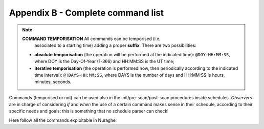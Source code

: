 .. _E_Appendix-B-Complete-command-list:

**********************************
Appendix B - Complete command list
**********************************

.. note:: **COMMAND TEMPORISATION** All commands can be temporised (i.e. 
   associated to a starting time) adding a proper **suffix**. There are 
   two possibilities:

  * **absolute temporisation** (the operation will be performed at the 
    indicated time): ``@DOY-HH:MM:SS``, where DOY is the Day-Of-Year (1-366) 
    and HH:MM:SS is the UT time; 
  * **iterative temporisation** (the operation is performed now, then 
    periodically according to the indicated time interval): 
    ``@!DAYS-HH:MM:SS``, where DAYS is the number of days and HH:MM:SS is 
    hours, minutes, seconds.

Commands (temporised or not) can be used also in the init/pre-scan/post-scan 
procedures inside schedules. 
*Observers* are in charge of considering *if* and *when* the use of a certain 
command makes sense in their schedule, according to their specific needs and 
goals: this is something that no schedule parser can check!

Here follow all the commands exploitable in Nuraghe:

.. describe:: > antennaPark

   sends the antenna to stow position

.. describe:: > antennaReset

   resets the alarm conditions

.. describe:: > antennaSetup=[code] 
   
   (``code`` can be ``CCB``, ``KKG``, …)
   unstows the antenna, sets it to tracking mode and configures the 
   pointing model according to the specified receiver. It does NOT 
   perform the receiver and backend setup

.. describe:: > antennaStop

   stops the antenna. Activities can start again only commanding a 
   mode change as ``antennaTrack`` (which does not affect the overall setup) or 
   a new setup

.. describe:: > antennaTrack

   sets the antenna to PROGRAMTRACK mode. 
   It does not change the pointing model or any receiver setup

.. describe:: > azelOffsets=[double]d,[double]d

   sets the Az-El offsets (degrees). They are intended “on sky”, i.e. 
   it is the actual offset run on the sky at the source Elevation. 
   
   Example: ``> azelOffsets=-0.05d,0.05d``

.. describe:: > calOn

   switches the calibration mark on

.. describe:: > calOff
 
   switches the calibration mark off

.. describe:: > chooseBackend=[string]  

   selects the backend; *string* can be ``BACKENDS/TotalPower`` or 
   ``BACKENDS/XBackends``

.. describe:: >  chooseRecorder=[string]
  
   selects the backend; *string* can be ``MANAGEMENT/FitsZilla``, 
   ``MANAGEMENT/MBFitsWriter`` or ``MANAGEMENT/Point``

.. describe:: > clearServoOffsets   

   zeroes the subreflector system-defined offsets (e.g. the ones resulting 
   from a focus scan) 

.. describe:: > crossScan=[scanFrame],[span],[duration] 

   performs a cross-scan on the previously selected target (indicated using the
   ``track`` or ``sidereal`` commands), along the *scanFrame* (``EQ``, ``HOR`` 
   or ``GAL``), spanning *span* degrees in *duration* seconds 

.. describe:: > device=[sect]
   
   computes the beamsize, taking into account the present receiver and backend
   configurations relative to section sect

.. describe:: > flush=[N]
  
   deletes the N-th element in the queue of temporised commands

.. describe:: > flushAll  
		
   deletes all the queue of the temporised commands

.. describe:: > focusScan=[span],[duration]
  
   performs a focus scan over the tracked source, span is in mm along the 
   z-axis, duration is expressed in ``hh:mm:ss``
   
   Example: ``> focusScan=60,00:01:00`` 

.. describe:: > fTrack=[dev]

   It collects all the required data from the antenna, the back-end and the 
   front-end, plus the information provided by the user (see the 
   ``radialVelocity`` and ``restFrequency`` commands), then it tunes the 
   telescope devices in order to centre the line(s) in each section bandwidth. 
   The command lets the user select which device [dev] is asked to perform the 
   tuning:

   * **LO**: only the front-end local oscillator is moved
 
   * **ALL**: the back-end performa a sub-tuning in the various sections 

 
.. describe:: > getAttenuations
 
   reads the attenuation values (dB) currently configured for the active 
   sections, and lists them according to increasing section number

.. describe:: > getTpi 

   reads the signal intensity (raw counts) for the active sections, and lists 
   them according to increasing section number

.. describe:: > goOff=[frame],[beams] 
		
   slews the antenna to an offset position, wrt a previously commanded target,
   along the longitude axis of the indicated coordinate frame (``EQ``, ``HOR`` 
   or ``GAL``). The user provides the offset value expressed in beamsizes. 
   If the frame is HOR and target lies beyond the Elevation cutoff limits, the 
   offset is applied in Elevation. 

.. describe:: > goTo=[double]d,[double]d

   sends the antenna, while in TRACKING mode, to the specified Az-El position.
   
   Example: ``goTo=180d,45d``
   
   Arguments are always rounded in the range 0-360 and 0-90 for azimuth and 
   elevation respectively (in any case the ranges are limited to mechanical 
   contraints). The jolly character is valid and is considered as: keep the 
   present value. 
   The differences from the ``preset`` command are:

			* once the antenna reaches the destination, the 
			  system will acknowledge the “on source” status;
			* the pointing corrections (pointing model and refraction) 
			  are applied. In case they are not required they must be turned 
			  off explicitly.

.. describe:: > haltSchedule
 
   completes the current scan and then stops the schedule

.. describe:: > initialize=[code]
   
   (``code`` can be ``CCC``, ``XXP``, ``KKC`` , …) 
   configures the backend using the default parameters relative to the selected
   receiver. It does *not* act on the receiver, pointing model or antenna mount
   mode. 

.. describe:: > integration=[double]

   sets the backend integration time (ms)

.. describe:: > log=[filename]  

   defines a custom name for the logfile (do not specify the extension)

.. describe:: > lonlatOffsets=[double]d,[double]d

   sets the Galactic b-l offsets (degrees). They are intended “on sky”, i.e. 
   it is the actual offset run on the sky at the source latitude.
    
   Example: ``> lonlatOffsets=2.0d,-1.0d``

.. describe:: > moon
 
   points the antenna to the present coordinates of the center of the Moon

.. describe:: > preset=[double]d,[double]d
 
   sends the antenna, if in PRESET mode, to the specified Az-El position, 
   without applying any pointing correction. This is useful when needing to 
   point to a position next to the zenith. Beware: the antenna will reach the 
   destination but no “on source” flag will be raised.
   
   Example: ``> preset=180d,45d``

.. describe:: > project=[code]

   lets the system know which project is observing (the code/name must 
   correspond to the one provided by the TAC). This code/name is then 
   considered as default when launching schedules: the system will search for 
   them in a folder named “project/schedules”. This code/name also forms part 
   of the output FITS filename. Notice that the PROJECT keyword indicated 
   inside the schedule, which is then written in the “Project Name” keyword in 
   the FITS main header, is a free string and might differ from the project 
   official name. 

.. describe:: > radecOffsets=[double]d,[double]d

   sets the RA-Dec offsets (degrees). They are intended “on sky”, i.e. it is 
   the actual offset run on the sky at the source Declination.  
   
   Example: ``> radecOffsets=1.0d,0.0d``

.. describe:: > radialVelocity=[vrad],[vref],[vdef]

    * [vrad] (radial velocity) is in km/sec if vdef is *not* Z
    
    * [vref] (reference frame) can be one of the following:
    
       * **BARY**: Solar System BARYCENTRE
       * **LSRK**: Kinematic Local Standard of Rest
       * **LSRD**: Dynamical Local Standard of Rest
       * **LGRP**: Local Group
       * **GALCEN**: Galactic Centre
       * **TOPOCEN**: TOPOCENTRIC (observer's frame)
       
    * [vdef] (velocity definition) can either be:
    
        * **RD**: Radio Definition
        * **OP**: Optical Definition
        * **Z**: stands for Redshift
 
    The specified velocity parameters are valid until a new target is 
    commanded. The ``radialVelocity`` command overrides any other velocity 
    value that might have been differently expressed 

.. describe:: > receiversMode=[code]
		
   configures the working mode of the receiver, according to its peculiar 
   characteristics

.. describe:: > receiversSetup=[code] 
 
   (``code`` can be ``CCC``, ``XXP``, …)		
   configures the receiver using the default parameters. 
   It does *not* act on the backend, pointing model or antenna mount mode
   
   
.. describe:: > restFrequency=[freq1];...;[freqN]
     
   [freq] is given in MHz and is a multiple argument: it can list a 
   different value for each of the N sections - as long as XARCOS is the 
   backend in use(not all the backends allow this sub-tuning). 
   Specifying a single value assigns the rest frequency to *all* the sections. 
   The specified values will hold until different ones are commanded, or 
   until a new general *setup* command is entered. 
   
   
.. describe:: > servoPark 

   stows the minor servo system

.. describe:: > servoSetup=[code]

   (``code`` can be ``CCC``, ``KKC``, …)
   configures the minor servo system only

.. describe:: > setAttenuation=[sect],[att] 
		
   sets to *att* (dB) the attenuator of section *sect*

.. describe:: > setLO=[freq]

   Local Oscillator frequency, in MHz (one per IF, separated by “;”, 
   usually the values are identical) This LO frequency corresponds to: 
   SkyFreq(@band start) – 100 MHz when using the TPB

.. describe:: > setSection=[sect],[startFreq],[bw],[feed],[sampleRate],[bins]

   configures the backend section sect.

.. describe:: > setupCCC (setupCCCL, setupXXP, etc…) 

   unstows the antenna, sets it to tracking mode, selects the pointing model, 
   and configures the receiver and the backend using default parameters. 
   In practice, it is a shortcut corresponding to this sequence:: 

			> antennaSetup=[code]
			> receiversSetup=[receiverCode]
			> initialize=[receiverCode] 
			> device=0 
			> calOff 

.. describe:: > sidereal=[sourcename],[RA],[Dec],[epoch],[sector]
 
   points to the supplied RA-Dec position and temporarily assigns the 
   sourcename label to it. Epoch can be ``1950``, ``2000`` or ``-1``, the last 
   one meaning that the provided coordinates are precessed to the observing 
   epoch. 
   The sector keyword forces the cable wrap sector, if needed: its value can be
   ``CW``, ``CCW`` or ``NEUTRAL``. 
   The last option means the system will automatically choose the optimal 
   alternative.
   
   Example:  ``> sidereal=src12,319.256d,70.864d,2000,neutral``

.. describe:: > skydip=[El1]d,[El2]d,[duration]
 
   performs an OTF acquisition at the current azimuth position, spanning in 
   elevation from *El1* to *El2* (both expressed in degrees, with ‘d’ suffix), 
   in *duration* seconds. 
   A recorder must have previously been enabled in order to save the data. 

.. describe:: > startSchedule=[project/][schedulename].scd,[N]
 
   runs schedule *schedulename*.scd (project is the ID of the observing 
   project, it is optional if it has already been input through the 
   ``projectCode`` command), reading it from line *N*  

.. describe:: > stopSchedule 

   immediately stops the running schedule, truncating the acquisition

.. describe:: > telescopePark
  
   stows the antenna and parks both the AS and the MS

.. describe:: > ti
  
   lists all the active temporised commands

.. describe:: > track=[sourcename]
 
   points the antenna, in sidereal tracking, to the specified source, which 
   must be present in the local catalogue 

.. describe:: > tsys
 
   measures the system temperature (K) in the position the antenna is pointing 
   to. It returns a list of values, one for each section in use. Intermediate 
   steps and calculations are stored in the active logfile

.. describe:: > wait=[double]
 
   sets a delay (in seconds) which is applied before the system reads/executes 
   the next command
   
.. describe:: > winkingMark=[integer]
 
   activates the winking (i.e. fast switching) calibration mark, whose period
   in milliseconds is given as an integer parameter. To switch the mark off, 
   simply command a zero-ms period. This must **always** be done when the 
   winking mark is not needed anymore.
   
   Example:  ``> winkingMark=40`` activates the mark so that is alternately 
   stays ON for 40 ms and OFF for 40 ms.
   
   While:  ``> winkingMark=0`` switches the mark off 
   

.. describe:: > wx  

   returns the current weather parameters: ground temperature (°C), 
   relative humidity (%), atmospheric pressure (hPa), wind speed (km/h).
